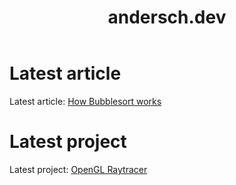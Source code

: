 #+TITLE: andersch.dev

* Home                                                             :noexport:
This is my website.
- Latest article: @@start:article@@[[file:article/bubblesort.org][How Bubblesort works]]@@end:article@@
- Latest project: @@start:project@@[[file:project/raytracer.org][OpenGL Raytracer]]@@end:project@@

* Latest article
#+NAME: latest-article
#+BEGIN_SRC emacs-lisp :eval eval :exports results :results raw drawer :var list=(get-article-keyword-list)
(setq latest (car list))

(if (eq org-export-current-backend 'html)
  (format
    (concat
     "#+BEGIN_EXPORT html\n"
     "<div class=\"image-container\">\n"
        "<a href=\"./%s\">\n"
            "<div class=\"overlay\">\n"
                "<div class=\"title\">%s</div>\n"
                "<div class=\"description\">%s</div>\n"
            "</div>\n"
            "<img src=\"./article/%s\" alt=\"\" style=\"border:2px solid black;\">\n"
        "</a>\n"
     "</div>\n"
     "#+END_EXPORT\n")
     (string-replace ".org" ".html" (car latest))
     (cadr (assoc "TITLE" (cadr latest)))
     (cadr (assoc "DESCRIPTION" (cadr latest)))
     (cadr (assoc "IMAGE" (cadr latest))))
  (format "Latest article: [[./%s][%s]]\n#+attr_html: :width 700px\n[[./article/%s]]\n"
          (car latest)
          (cadr (assoc "TITLE" (cadr latest)))
          (cadr (assoc "IMAGE" (cadr latest)))))
#+END_SRC

#+RESULTS: latest-article
:results:
Latest article: [[./article/bubblesort.org][How Bubblesort works]]
#+attr_html: :width 700px
[[./article/bubblesort.jpg]]
:end:

* Latest project
#+NAME: latest-project
#+BEGIN_SRC emacs-lisp :eval eval :exports results :results raw drawer :var list=(get-project-keyword-list)
(setq latest (car list))
(if (eq org-export-current-backend 'html)
  (format
    (concat
     "#+BEGIN_EXPORT html\n"
     "<div class=\"image-container\">\n"
        "<a href=\"./%s\">\n"
            "<div class=\"overlay\">\n"
                "<div class=\"title\">%s</div>\n"
                "<div class=\"description\">%s</div>\n"
            "</div>\n"
            "<img src=\"./project/%s\" alt=\"\" style=\"border:2px solid black;\">\n"
        "</a>\n"
     "</div>\n"
     "#+END_EXPORT\n")
     (string-replace ".org" ".html" (car latest))
     (cadr (assoc "TITLE" (cadr latest)))
     (cadr (assoc "DESCRIPTION" (cadr latest)))
     (cadr (assoc "IMAGE" (cadr latest))))
  (format "Latest project: [[./%s][%s]]\n[[./project/%s]]\n" (car latest) (cadr (assoc "TITLE" (cadr latest))) (cadr (assoc "IMAGE" (cadr latest)))))
#+END_SRC

#+RESULTS: latest-project
:results:
Latest project: [[./project/raytracer.org][OpenGL Raytracer]]
[[./project/raytracer.png]]
:end:

